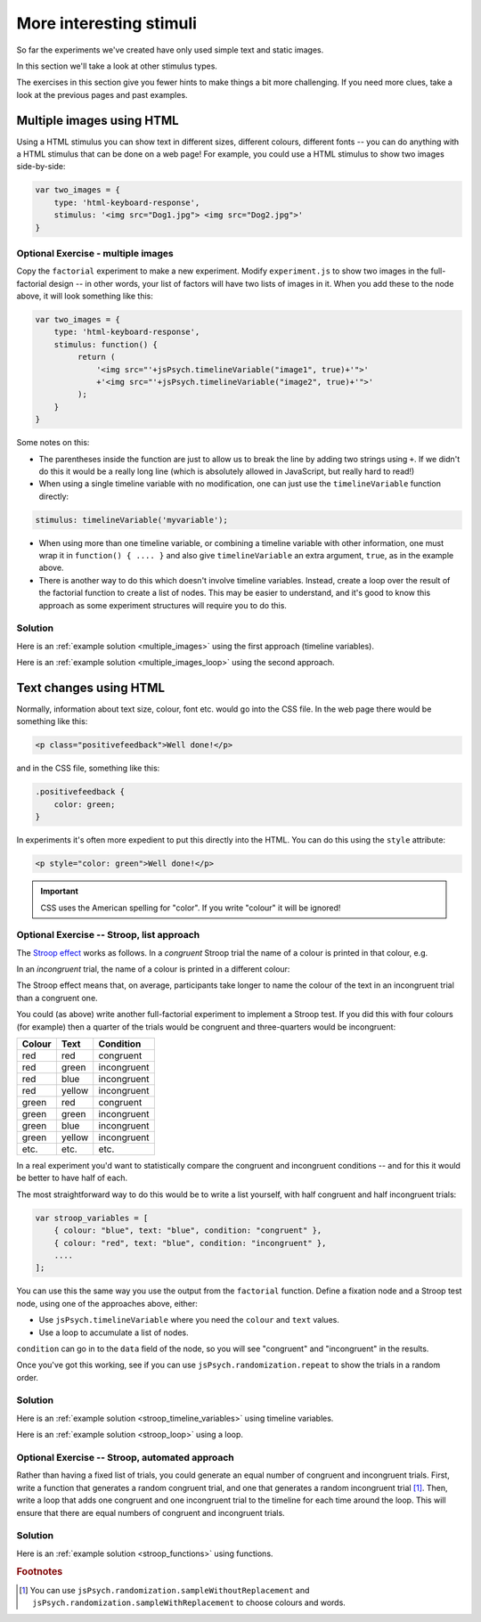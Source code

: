 More interesting stimuli
========================

So far the experiments we've created have only used simple text and static images.

In this section we'll take a look at other stimulus types.

The exercises in this section give you fewer hints to make things a bit more challenging.
If you need more clues, take a look at the previous pages and past examples.

Multiple images using HTML
--------------------------

Using a HTML stimulus you can show text in different sizes, different colours, different fonts -- you can
do anything with a HTML stimulus that can be done on a web page! For example, you could use a HTML stimulus
to show two images side-by-side:

.. code:: javascript

    var two_images = {
        type: 'html-keyboard-response',
        stimulus: '<img src="Dog1.jpg"> <img src="Dog2.jpg">'
    }

Optional Exercise - multiple images
...................................

Copy the ``factorial`` experiment to make a new experiment. Modify ``experiment.js`` to show two images in the
full-factorial design -- in other words, your list of factors will have two lists of images in it. When you add
these to the node above, it will look something like this:

.. code:: javascript

    var two_images = {
        type: 'html-keyboard-response',
        stimulus: function() {
             return (
                 '<img src="'+jsPsych.timelineVariable("image1", true)+'">'
                 +'<img src="'+jsPsych.timelineVariable("image2", true)+'">'
             );
        }
    }

Some notes on this:

* The parentheses inside the function are just to allow us to break the line
  by adding two strings using ``+``. If we didn't do this it would be a really
  long line (which is absolutely allowed in JavaScript, but really hard to read!)
* When using a single timeline variable with no modification, one can just use
  the ``timelineVariable`` function directly:

.. code:: javascript

  stimulus: timelineVariable('myvariable');

* When using more than one timeline variable, or combining a timeline variable
  with other information, one must wrap it in ``function() { .... }`` and also
  give ``timelineVariable`` an extra argument, ``true``, as in the example above.
* There is another way to do this which doesn't involve timeline variables.
  Instead, create a loop over the result of the factorial function to create
  a list of nodes. This may be easier to understand, and it's good to know this
  approach as some experiment structures will require you to do this.

Solution
........

Here is an :ref:`example solution <multiple_images>` using the first approach
(timeline variables).

Here is an :ref:`example solution <multiple_images_loop>` using the second approach.

Text changes using HTML
-----------------------

Normally, information about text size, colour, font etc. would go into the CSS file. In the web page there would
be something like this:

.. code:: html

    <p class="positivefeedback">Well done!</p>

and in the CSS file, something like this:

.. code:: css

    .positivefeedback {
        color: green;
    }


In experiments it's often more expedient to put this directly into the HTML. You can do this using the ``style``
attribute:

.. code:: html

    <p style="color: green">Well done!</p>

.. important::

    CSS uses the American spelling for "color". If you write "colour" it will be ignored!

Optional Exercise -- Stroop, list approach
..........................................

The `Stroop effect <https://en.wikipedia.org/wiki/Stroop_effect>`_ works as follows. In a *congruent* Stroop trial
the name of a colour is printed in that colour, e.g.

.. raw:: html

   <p style="color: red; font-size: x-large; font-family: sans; font-weight: bold;">red</p>

In an *incongruent* trial, the name of a colour is printed in a different colour:

.. raw:: html

   <p style="color: red; font-size: x-large; font-family: sans; font-weight: bold;">blue</p>

The Stroop effect means that, on average, participants take longer to name the colour of the
text in an incongruent trial than a congruent one.

You could (as above) write another full-factorial experiment to implement a Stroop test.
If you did this with four colours (for example) then a quarter of the trials would be congruent
and three-quarters would be incongruent:

====== ====== ===========
Colour Text   Condition
====== ====== ===========
red    red    congruent
red    green  incongruent
red    blue   incongruent
red    yellow incongruent
green  red    congruent
green  green  incongruent
green  blue   incongruent
green  yellow incongruent
etc.   etc.   etc.
====== ====== ===========

In a real experiment you'd want to statistically compare the congruent and
incongruent conditions -- and for this it would be better to have half of each.

The most straightforward way to do this would be to write a list yourself,
with half congruent and half incongruent trials:

.. code:: javascript

    var stroop_variables = [
        { colour: "blue", text: "blue", condition: "congruent" },
        { colour: "red", text: "blue", condition: "incongruent" },
        ....
    ];

You can use this the same way you use the output from the ``factorial`` function. Define a
fixation node and a Stroop test node, using one of the approaches above, either:

* Use ``jsPsych.timelineVariable`` where you need the ``colour`` and ``text`` values.
* Use a loop to accumulate a list of nodes.

``condition`` can go in to the ``data`` field of the node, so you will see "congruent"
and "incongruent" in the results.

Once you've got this working, see if you can use ``jsPsych.randomization.repeat`` to
show the trials in a random order.

Solution
........

Here is an :ref:`example solution <stroop_timeline_variables>` using timeline variables.

Here is an :ref:`example solution <stroop_loop>` using a loop.

Optional Exercise -- Stroop, automated approach
...............................................

Rather than having a fixed list of trials, you could generate an equal number of
congruent and incongruent trials. First, write a function that generates a random congruent
trial, and one that generates a random incongruent trial [#random]_. Then, write a loop that
adds one congruent and one incongruent trial to the timeline for each time around the loop.
This will ensure that there are equal numbers of congruent and incongruent trials.

Solution
........

Here is an :ref:`example solution <stroop_functions>` using functions.

.. rubric:: Footnotes

.. [#random] You can use ``jsPsych.randomization.sampleWithoutReplacement`` and
   ``jsPsych.randomization.sampleWithReplacement`` to choose colours and words.